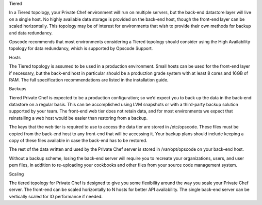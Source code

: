 .. The contents of this file may be included in multiple topics.
.. This file should not be changed in a way that hinders its ability to appear in multiple documentation sets.

Tiered

In a Tiered topology, your Private Chef environment will run on multiple servers, but the back-end datastore layer will live on a single host. No highly available data storage is provided on the back-end host, though the front-end layer can be scaled horizontally. This topology may be of interest for environments that wish to provide their own methods for backup and data redundancy.

Opscode recommends that most environments considering a Tiered topology should consider using the High Availability topology for data redundancy, which is supported by Opscode Support.

Hosts

The Tiered topology is assumed to be used in a production environment. Small hosts can be used for the front-end layer if necessary, but the back-end host in particular should be a production grade system with at least 8 cores and 16GB of RAM. The full specification recommendations are listed in the installation guide.

Backups

Tiered Private Chef is expected to be a production configuration; so we’d expect you to back up the data in the back-end datastore on a regular basis. This can be accomplished using LVM snapshots or with a third-party backup solution supported by your team. The front-end web tier does not retain data, and for most environments we expect that reinstalling a web host would be easier than restoring from a backup.

The keys that the web tier is required to use to access the data tier are stored in /etc/opscode. These files must be copied from the back-end host to any front-end that will be accessing it. Your backup plans should include keeping a copy of these files available in case the back-end has to be restored.

The rest of the data written and used by the Private Chef server is stored in /var/opt/opscode on your back-end host.

Without a backup scheme, losing the back-end server will require you to recreate your organizations, users, and user pem files, in addition to re-uploading your cookbooks and other files from your source code management system.

Scaling

The tiered topology for Private Chef is designed to give you some flexibility around the way you scale your Private Chef server. The front-end can be scaled horizontally to N hosts for better API availability. The single back-end server can be vertically scaled for IO performance if needed.


